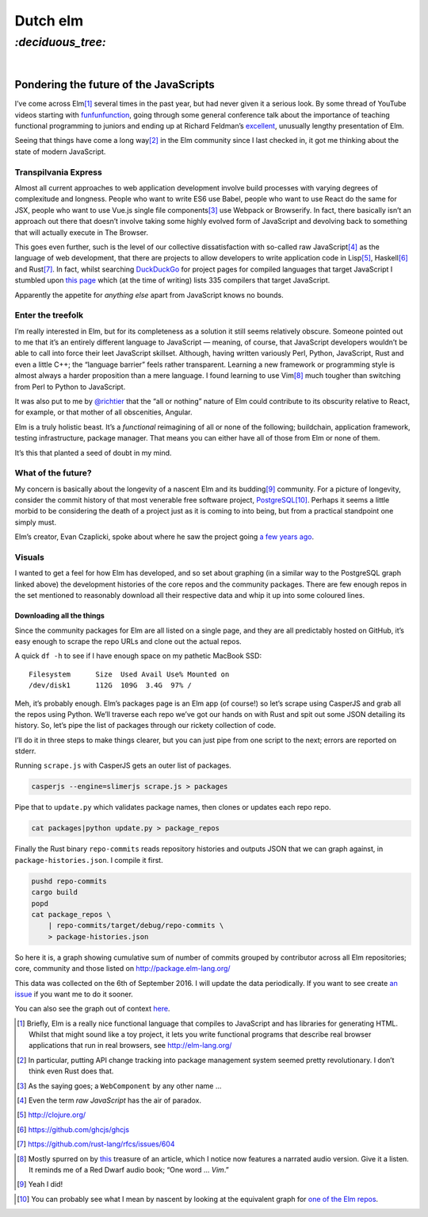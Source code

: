 Dutch elm
#########

`:deciduous_tree:`
==================
|

Pondering the future of the JavaScripts
---------------------------------------
I’ve come across Elm\ [#]_ several times in the past year, but had never given
it a serious look. By some thread of YouTube videos starting with
funfunfunction_, going through some general conference talk about the
importance of teaching functional programming to juniors and ending up at
Richard Feldman’s excellent_, unusually lengthy presentation of Elm.

.. _funfunfunction: https://www.youtube.com/channel/UCO1cgjhGzsSYb1rsB4bFe4Q
.. _excellent: https://www.youtube.com/watch?v=zBHB9i8e3Kc

Seeing that things have come a long way\ [#]_ in the Elm community since I last
checked in, it got me thinking about the state of modern JavaScript.


Transpilvania Express
'''''''''''''''''''''
Almost all current approaches to web application development involve build
processes with varying degrees of complexitude and longness. People who want to
write ES6 use Babel, people who want to use React do the same for JSX, people
who want to use Vue.js single file components\ [#]_ use Webpack or Browserify.
In fact, there basically isn’t an approach out there that doesn’t involve
taking some highly evolved form of JavaScript and devolving back to something
that will actually execute in The Browser.

This goes even further, such is the level of our collective dissatisfaction
with so-called raw JavaScript\ [#]_ as the language of web development, that
there are projects to allow developers to write application code in Lisp\ [#]_,
Haskell\ [#]_ and Rust\ [#]_. In fact, whilst searching DuckDuckGo_ for project
pages for compiled languages that target JavaScript I stumbled upon
`this page`_ which (at the time of writing) lists 335 compilers that target
JavaScript.

Apparently the appetite for *anything else* apart from JavaScript knows no
bounds.

Enter the treefolk
''''''''''''''''''
I’m really interested in Elm, but for its completeness as a solution it still
seems relatively obscure. Someone pointed out to me that it’s an entirely
different language to JavaScript — meaning, of course, that JavaScript
developers wouldn’t be able to call into force their leet JavaScript skillset.
Although, having written variously Perl, Python, JavaScript, Rust and even a
little C++; the “language barrier” feels rather transparent. Learning a new
framework or programming style is almost always a harder proposition than a
mere language. I found learning to use Vim\ [#]_ much tougher than switching
from Perl to Python to JavaScript.

It was also put to me by `@richtier`_ that the “all or nothing” nature of Elm
could contribute to its obscurity relative to React, for example, or that
mother of all obscenities, Angular.

.. _`@richtier`: https://github.com/richtier

Elm is a truly holistic beast. It’s a *functional* reimagining of all or none
of the following; buildchain, application framework, testing infrastructure,
package manager. That means you can either have all of those from Elm or none
of them.

It’s this that planted a seed of doubt in my mind.

What of the future?
'''''''''''''''''''
My concern is basically about the longevity of a nascent Elm and its budding\
[#]_ community. For a picture of longevity, consider the commit history of that
most venerable free software project, PostgreSQL_\ [#]_. Perhaps it seems a
little morbid to be considering the death of a project just as it is coming to
into being, but from a practical standpoint one simply must.

.. _PostgreSQL: https://github.com/postgres/postgres/graphs/contributors

Elm’s creator, Evan Czaplicki, spoke about where he saw the project going
`a few years ago`_.

.. _`a few years ago`: https://www.youtube.com/watch?v=Bv8elmoComE

Visuals
'''''''
I wanted to get a feel for how Elm has developed, and so set about graphing (in
a similar way to the PostgreSQL graph linked above) the development histories
of the core repos and the community packages. There are few enough repos in the
set mentioned to reasonably download all their respective data and whip it up
into some coloured lines.

Downloading all the things
^^^^^^^^^^^^^^^^^^^^^^^^^^
Since the community packages for Elm are all listed on a single page, and they
are all predictably hosted on GitHub, it’s easy enough to scrape the repo URLs
and clone out the actual repos.

A quick ``df -h`` to see if I have enough space on my pathetic MacBook SSD::

    Filesystem      Size  Used Avail Use% Mounted on
    /dev/disk1      112G  109G  3.4G  97% /

Meh, it’s probably enough. Elm’s packages page is an Elm app (of course!) so
let’s scrape using CasperJS and grab all the repos using Python. We’ll traverse
each repo we’ve got our hands on with Rust and spit out some JSON detailing
its history. So, let’s pipe the list of packages through our rickety collection
of code.

I’ll do it in three steps to make things clearer, but you can just pipe from
one script to the next; errors are reported on stderr.

Running ``scrape.js`` with CasperJS gets an outer list of packages.

.. code-block:: bash

    casperjs --engine=slimerjs scrape.js > packages

Pipe that to ``update.py`` which validates package names, then clones or
updates each repo repo.

.. code-block:: bash

    cat packages|python update.py > package_repos

Finally the Rust binary ``repo-commits`` reads repository histories and
outputs JSON that we can graph against, in ``package-histories.json``. I
compile it first.

.. code-block:: bash

    pushd repo-commits
    cargo build
    popd
    cat package_repos \
        | repo-commits/target/debug/repo-commits \
        > package-histories.json

So here it is, a graph showing cumulative sum of number of commits grouped by
contributor across all Elm repositories; core, community and those listed on
http://package.elm-lang.org/

.. raw:: html

    <div id="plotly-plot" style="width: 50em; height: 50em; margin: 2em auto"></div>
    <script src="https://cdn.plot.ly/plotly-latest.min.js"></script>
    <script src="/assets/html/elm-packages/plot.js"></script>

This data was collected on the 6th of September 2016.  I will update the data
periodically. If you want to see create `an issue`_ if you want me to do it
sooner.

You can also see the graph out of context here_.

.. _`an issue`: https://github.com/bmcorser/_bmcorser.github.io/issues/new
.. _here: https://bmcorser.github.io/assets/html/elm-packages/


.. _DuckDuckGo: https://duck.co/blog/post/297/help-for-programmers
.. _`this page`: https://github.com/jashkenas/coffeescript/wiki/List-of-languages-that-compile-to-JS

.. [#] Briefly, Elm is a really nice functional language that compiles to
       JavaScript and has libraries for generating HTML. Whilst that might
       sound like a toy project, it lets you write functional programs that
       describe real browser applications that run in real browsers, see
       http://elm-lang.org/
.. [#] In particular, putting API change tracking into package management
       system seemed pretty revolutionary. I don’t think even Rust does that.
.. [#] As the saying goes; a ``WebComponent`` by any other name ...
.. [#] Even the term *raw JavaScript* has the air of paradox.
.. [#] http://clojure.org/
.. [#] https://github.com/ghcjs/ghcjs
.. [#] https://github.com/rust-lang/rfcs/issues/604
.. _this: https://www.norfolkwinters.com/vim-creep/
.. [#] Mostly spurred on by this_ treasure of an article, which I notice now
       features a narrated audio version. Give it a listen. It reminds me of a
       Red Dwarf audio book; “One word ... *Vim*.”
.. [#] Yeah I did!
.. _`one of the Elm repos`: https://github.com/elm-lang/elm-compiler/graphs/contributors
.. [#] You can probably see what I mean by nascent by looking at the
       equivalent graph for `one of the Elm repos`_.
